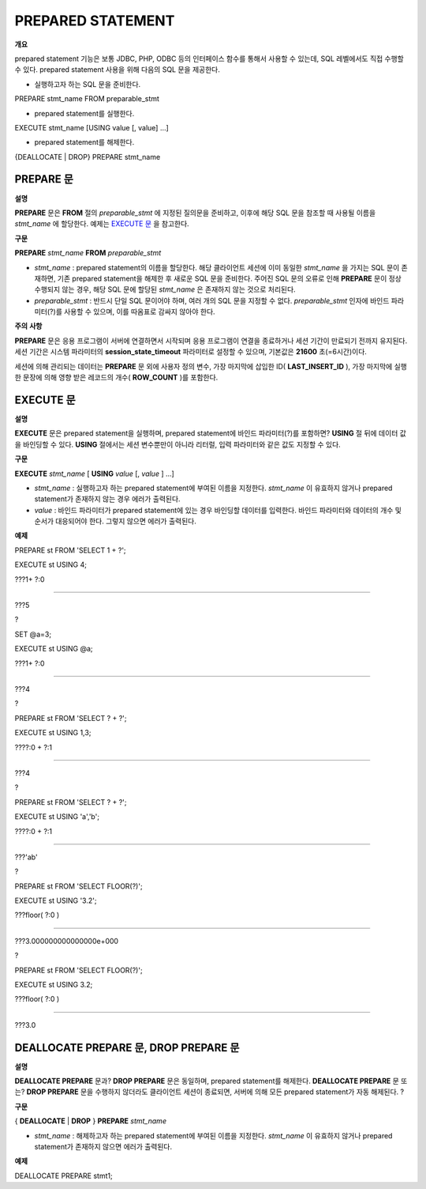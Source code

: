 ******************
PREPARED STATEMENT
******************

**개요**

prepared statement 기능은 보통 JDBC, PHP, ODBC 등의 인터페이스 함수를 통해서 사용할 수 있는데, SQL 레벨에서도 직접 수행할 수 있다. prepared statement 사용을 위해 다음의 SQL 문을 제공한다.

*   실행하고자 하는 SQL 문을 준비한다.



PREPARE stmt_name FROM preparable_stmt

*   prepared statement를 실행한다.



EXECUTE stmt_name [USING value [, value] …]

*   prepared statement를 해제한다.



{DEALLOCATE | DROP} PREPARE stmt_name

PREPARE 문
==========

**설명**

**PREPARE**
문은
**FROM**
절의
*preparable_stmt*
에 지정된 질의문을 준비하고, 이후에 해당 SQL 문을 참조할 때 사용될 이름을
*stmt_name*
에 할당한다. 예제는
`EXECUTE 문 <#syntax_syntax_prepared_execute_h_5018>`_
을 참고한다.

**구문**

**PREPARE**
*stmt_name*
**FROM**
*preparable_stmt*

*   *stmt_name*
    : prepared statement의 이름을 할당한다. 해당 클라이언트 세션에 이미 동일한
    *stmt_name*
    을 가지는 SQL 문이 존재하면, 기존 prepared statement을 해제한 후 새로운 SQL 문을 준비한다. 주어진 SQL 문의 오류로 인해
    **PREPARE**
    문이 정상 수행되지 않는 경우, 해당 SQL 문에 할당된
    *stmt_name*
    은 존재하지 않는 것으로 처리된다.



*   *preparable_stmt*
    : 반드시 단일 SQL 문이어야 하며, 여러 개의 SQL 문을 지정할 수 없다.
    *preparable_stmt*
    인자에 바인드 파라미터(?)를 사용할 수 있으며, 이를 따옴표로 감싸지 않아야 한다.



**주의**
**사항**

**PREPARE**
문은 응용 프로그램이 서버에 연결하면서 시작되며 응용 프로그램이 연결을 종료하거나 세션 기간이 만료되기 전까지 유지된다. 세션 기간은 시스템 파라미터의
**session_state_timeout**
파라미터로 설정할 수 있으며, 기본값은
**21600**
초(=6시간)이다.

세션에 의해 관리되는 데이터는
**PREPARE**
문 외에 사용자 정의 변수, 가장 마지막에 삽입한 ID(
**LAST_INSERT_ID**
), 가장 마지막에 실행한 문장에 의해 영향 받은 레코드의 개수(
**ROW_COUNT**
)를 포함한다.

EXECUTE 문
==========

**설명**

**EXECUTE**
문은 prepared statement을 실행하며, prepared statement에 바인드 파라미터(?)를 포함하면?
**USING**
절 뒤에 데이터 값을 바인딩할 수 있다.
**USING**
절에서는 세션 변수뿐만이 아니라 리터럴, 입력 파라미터와 같은 값도 지정할 수 있다.

**구문**

**EXECUTE**
*stmt_name*
[
**USING**
*value*
[,
*value*
] …]

*   *stmt_name*
    : 실행하고자 하는 prepared statement에 부여된 이름을 지정한다.
    *stmt_name*
    이 유효하지 않거나 prepared statement가 존재하지 않는 경우 에러가 출력된다.



*   *value*
    : 바인드 파라미터가 prepared statement에 있는 경우 바인딩할 데이터를 입력한다. 바인드 파라미터와 데이터의 개수 및 순서가 대응되어야 한다. 그렇지 않으면 에러가 출력된다.



**예제**

PREPARE st FROM 'SELECT 1 + ?';

EXECUTE st USING 4;

???1+ ?:0

==========================

???5

?

SET @a=3;

EXECUTE st USING @a;

???1+ ?:0

==========================

???4

?

PREPARE st FROM 'SELECT ? + ?';

EXECUTE st USING 1,3;

????:0 + ?:1

==========================

???4

?

PREPARE st FROM 'SELECT ? + ?';

EXECUTE st USING 'a','b';

????:0 + ?:1

==========================

???'ab'

?

PREPARE st FROM 'SELECT FLOOR(?)';

EXECUTE st USING '3.2';

???floor( ?:0 )

==========================

???3.000000000000000e+000

?

PREPARE st FROM 'SELECT FLOOR(?)';

EXECUTE st USING 3.2;

???floor( ?:0 )

==========================

???3.0

DEALLOCATE PREPARE 문, DROP PREPARE 문
======================================

**설명**

**DEALLOCATE PREPARE**
문과?
**DROP PREPARE**
문은 동일하며, prepared statement를 해제한다.
**DEALLOCATE PREPARE**
문 또는?
**DROP PREPARE**
문을 수행하지 않더라도 클라이언트 세션이 종료되면, 서버에 의해 모든 prepared statement가 자동 해제된다.
?

**구문**

{
**DEALLOCATE**
|
**DROP**
}
**PREPARE**
*stmt_name*

*   *stmt_name*
    : 해제하고자 하는 prepared statement에 부여된 이름을 지정한다.
    *stmt_name*
    이 유효하지 않거나 prepared statement가 존재하지 않으면 에러가 출력된다.



**예제**

DEALLOCATE PREPARE stmt1;

